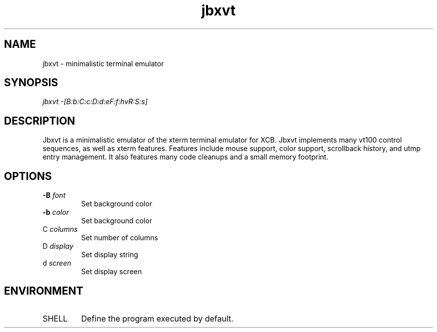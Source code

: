 .TH jbxvt 1 "17 SEP 2016"

.SH NAME
jbxvt \- minimalistic terminal emulator

.SH SYNOPSIS
.I jbxvt \-[B:b:C:c:D:d:eF:f:hvR:S:s]

.SH DESCRIPTION
Jbxvt is a minimalistic emulator of the xterm terminal emulator for XCB.
Jbxvt implements many vt100 control sequences, as well as xterm features.
Features include mouse support, color support, scrollback history,
and utmp entry management.  It also features many code cleanups and a small
memory footprint.  

.SH OPTIONS
.IP "\fB-B\fP \fIfont\fP
Set background color
.IP "\fB-b\fP \fIcolor\fP
Set background color
.IP "\f-C\fP \fIcolumns\fP
Set number of columns
.IP "\f-D\fP \fIdisplay\fP
Set display string
.IP "\f-d\fP \fIscreen\fP
Set display screen

.SH ENVIRONMENT
.IP SHELL
Define the program executed by default.

